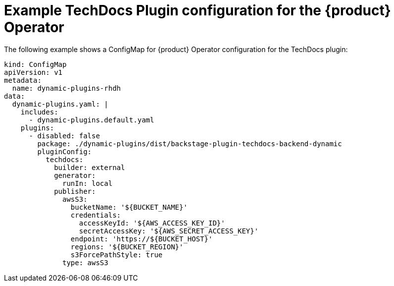 [id="ref-techdocs-example-config-plugin-operator_{context}"]

= Example TechDocs Plugin configuration for the {product} Operator

The following example shows a ConfigMap for {product} Operator configuration for the TechDocs plugin:

[source]
----
kind: ConfigMap
apiVersion: v1
metadata:
  name: dynamic-plugins-rhdh
data:
  dynamic-plugins.yaml: |
    includes:
      - dynamic-plugins.default.yaml
    plugins:
      - disabled: false
        package: ./dynamic-plugins/dist/backstage-plugin-techdocs-backend-dynamic
        pluginConfig:
          techdocs:
            builder: external
            generator:
              runIn: local
            publisher:
              awsS3:
                bucketName: '${BUCKET_NAME}'
                credentials:
                  accessKeyId: '${AWS_ACCESS_KEY_ID}'
                  secretAccessKey: '${AWS_SECRET_ACCESS_KEY}'
                endpoint: 'https://${BUCKET_HOST}'
                regions: '${BUCKET_REGION}'
                s3ForcePathStyle: true
              type: awsS3
----
